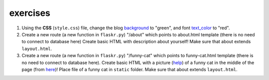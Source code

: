 exercises
=========

1) Using the **CSS** (``style.css``) file, change the blog background_ to "green", and font text_color_ to "red". 

2) Create a new route (a new function in ``flaskr.py``) "/about" which points to about.html template (there is no need to connect to database here)
   Create basic HTML with description about yourself! Make sure that about extends ``layout.html``. 
   
3) Create a new route (a new function in ``flaskr.py``) "/funny-cat" which points to funny-cat.html template (there is no need to connect to database here). Create basic HTML with a picture (help_) of a funny cat in the middle of the page (from here_)! Place file of a funny cat in ``static`` folder. Make sure that about extends ``layout.html``. 
      
.. _help: http://www.w3schools.com/html/html_images.asp      
.. _background: http://www.w3schools.com/css/css_background.asp
.. _text_color: http://www.w3schools.com/css/css_text.asp
.. _here: http://www.funnycatsite.com/

   
   
